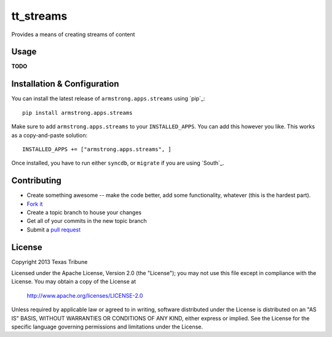 tt_streams
==========
Provides a means of creating streams of content


Usage
-----
**TODO**


Installation & Configuration
----------------------------
You can install the latest release of ``armstrong.apps.streams`` using `pip`_:

::

    pip install armstrong.apps.streams

Make sure to add ``armstrong.apps.streams`` to your ``INSTALLED_APPS``.  You
can add this however you like.  This works as a copy-and-paste solution:

::

	INSTALLED_APPS += ["armstrong.apps.streams", ]

Once installed, you have to run either ``syncdb``, or ``migrate`` if you are
using `South`_.


Contributing
------------

* Create something awesome -- make the code better, add some functionality,
  whatever (this is the hardest part).
* `Fork it`_
* Create a topic branch to house your changes
* Get all of your commits in the new topic branch
* Submit a `pull request`_

.. _Fork it: http://help.github.com/forking/
.. _pull request: http://help.github.com/pull-requests/


License
-------
Copyright 2013 Texas Tribune

Licensed under the Apache License, Version 2.0 (the "License");
you may not use this file except in compliance with the License.
You may obtain a copy of the License at

   http://www.apache.org/licenses/LICENSE-2.0

Unless required by applicable law or agreed to in writing, software
distributed under the License is distributed on an "AS IS" BASIS,
WITHOUT WARRANTIES OR CONDITIONS OF ANY KIND, either express or implied.
See the License for the specific language governing permissions and
limitations under the License.
